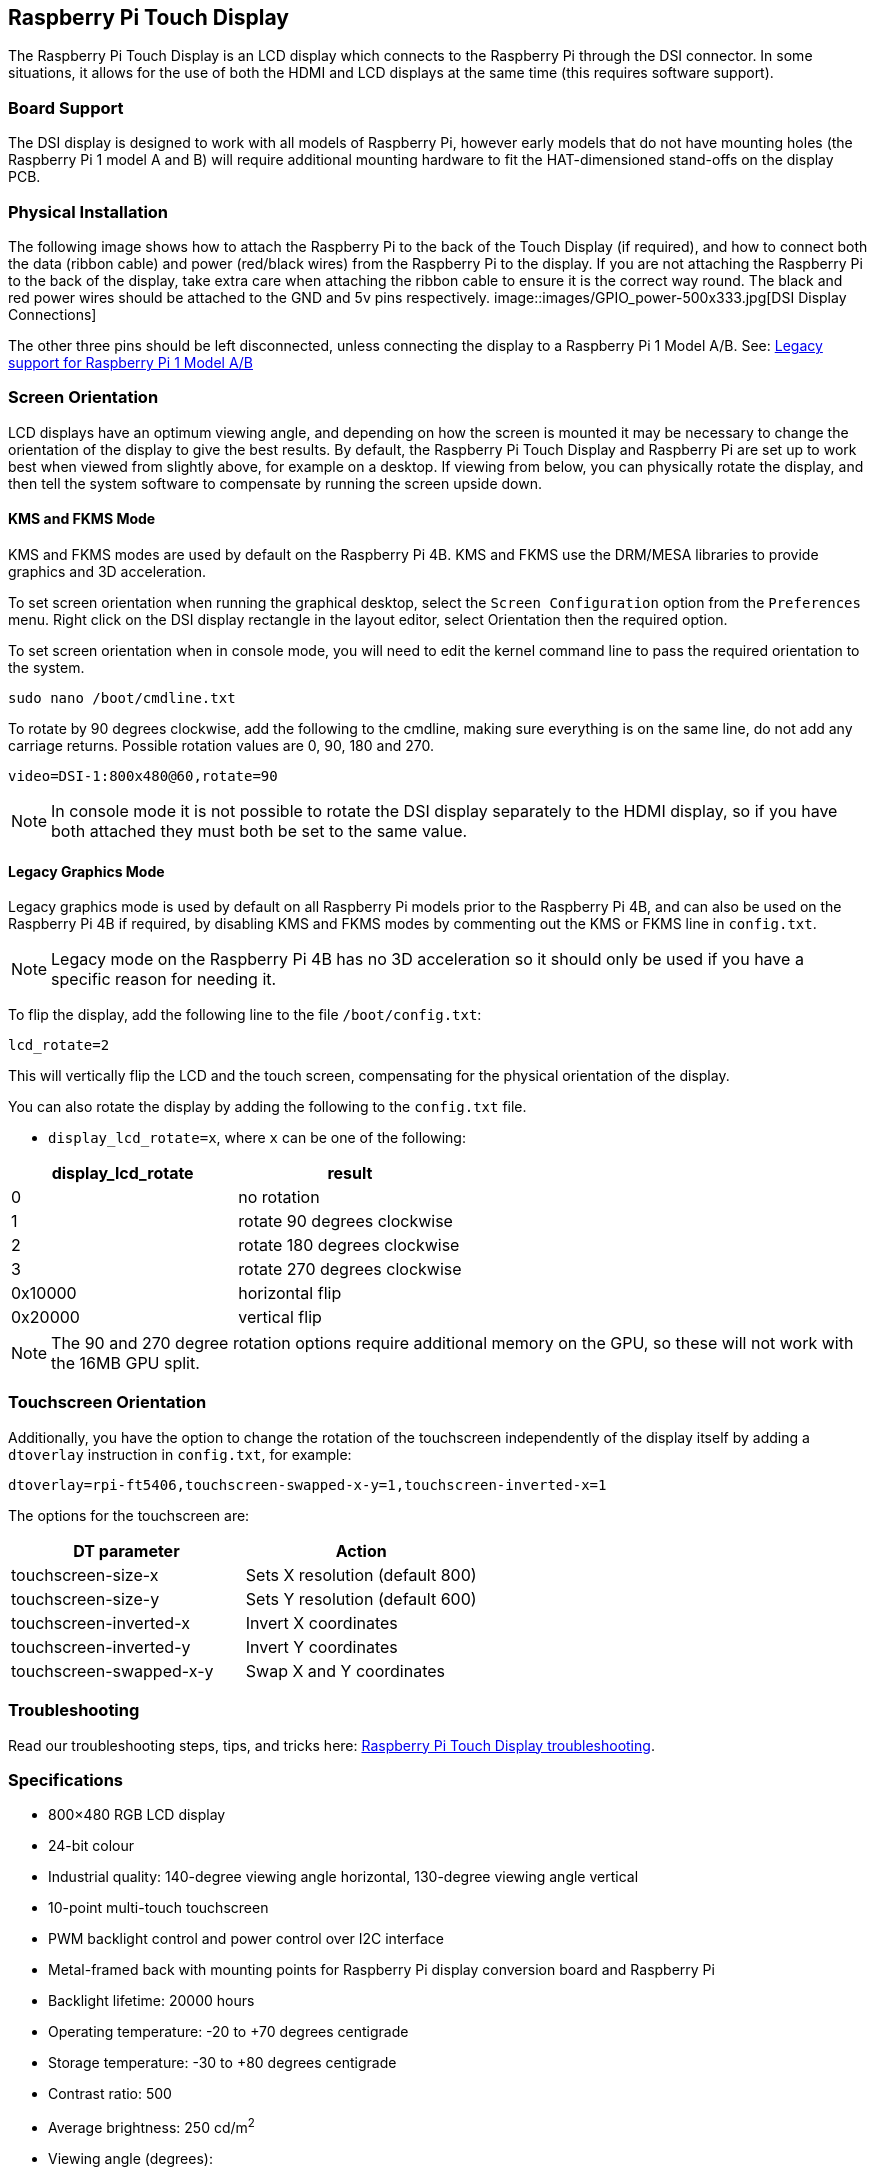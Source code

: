== Raspberry Pi Touch Display

The Raspberry Pi Touch Display is an LCD display which connects to the Raspberry Pi through the DSI connector. In some situations, it allows for the use of both the HDMI and LCD displays at the same time (this requires software support).

=== Board Support

The DSI display is designed to work with all models of Raspberry Pi, however early models that do not have mounting holes (the Raspberry Pi 1 model A and B) will require additional mounting hardware to fit the HAT-dimensioned stand-offs on the display PCB.

=== Physical Installation

The following image shows how to attach the Raspberry Pi to the back of the Touch Display (if required), and how to connect both the data (ribbon cable) and power (red/black wires) from the Raspberry Pi to the display. If you are not attaching the Raspberry Pi to the back of the display, take extra care when attaching the ribbon cable to ensure it is the correct way round. The black and red power wires should be attached to the GND and 5v pins respectively.
image::images/GPIO_power-500x333.jpg[DSI Display Connections]

The other three pins should be left disconnected, unless connecting the display to a Raspberry Pi 1 Model A/B. See: xref:display.adoc#legacy-support[Legacy support for Raspberry Pi 1 Model A/B]

=== Screen Orientation

LCD displays have an optimum viewing angle, and depending on how the screen is mounted it may be necessary to change the orientation of the display to give the best results. By default, the Raspberry Pi Touch Display and Raspberry Pi are set up to work best when viewed from slightly above, for example on a desktop. If viewing from below, you can physically rotate the display, and then tell the system software to compensate by running the screen upside down.

==== KMS and FKMS Mode

KMS and FKMS modes are used by default on the Raspberry Pi 4B. KMS and FKMS use the DRM/MESA libraries to provide graphics and 3D acceleration.

To set screen orientation when running the graphical desktop, select the `Screen Configuration` option from the `Preferences` menu. Right click on the DSI display rectangle in the layout editor, select Orientation then the required option.

To set screen orientation when in console mode, you will need to edit the kernel command line to pass the required orientation to the system.

[,bash]
----
sudo nano /boot/cmdline.txt
----

To rotate by 90 degrees clockwise, add the following to the cmdline, making sure everything is on the same line, do not add any carriage returns. Possible rotation values are 0, 90, 180 and 270.

----
video=DSI-1:800x480@60,rotate=90
----

NOTE: In console mode it is not possible to rotate the DSI display separately to the HDMI display, so if you have both attached they must both be set to the same value.

==== Legacy Graphics Mode

Legacy graphics mode is used by default on all Raspberry Pi models prior to the Raspberry Pi 4B, and can also be used on the Raspberry Pi 4B if required, by disabling KMS and FKMS modes by commenting out the KMS or FKMS line in `config.txt`. 

NOTE: Legacy mode on the Raspberry Pi 4B has no 3D acceleration so it should only be used if you have a specific reason for needing it.

To flip the display, add the following line to the file `/boot/config.txt`:

`lcd_rotate=2`

This will vertically flip the LCD and the touch screen, compensating for the physical orientation of the display.

You can also rotate the display by adding the following to the `config.txt` file.

* `display_lcd_rotate=x`, where `x` can be one of the following:

|===
| display_lcd_rotate | result

| 0
| no rotation

| 1
| rotate 90 degrees clockwise

| 2
| rotate 180 degrees clockwise

| 3
| rotate 270 degrees clockwise

| 0x10000
| horizontal flip

| 0x20000
| vertical flip
|===

NOTE: The 90 and 270 degree rotation options require additional memory on the GPU, so these will not work with the 16MB GPU split.

=== Touchscreen Orientation

Additionally, you have the option to change the rotation of the touchscreen independently of the display itself by adding a `dtoverlay` instruction in `config.txt`, for example:

`dtoverlay=rpi-ft5406,touchscreen-swapped-x-y=1,touchscreen-inverted-x=1`

The options for the touchscreen are:

|===
| DT parameter | Action

| touchscreen-size-x
| Sets X resolution (default 800)

| touchscreen-size-y
| Sets Y resolution (default 600)

| touchscreen-inverted-x
| Invert X coordinates

| touchscreen-inverted-y
| Invert Y coordinates

| touchscreen-swapped-x-y
| Swap X and Y coordinates
|===

=== Troubleshooting

Read our troubleshooting steps, tips, and tricks here: xref:display.adoc#troubleshooting-the-display[Raspberry Pi Touch Display troubleshooting].

=== Specifications

* 800×480 RGB LCD display
* 24-bit colour
* Industrial quality: 140-degree viewing angle horizontal, 130-degree viewing angle vertical
* 10-point multi-touch touchscreen
* PWM backlight control and power control over I2C interface
* Metal-framed back with mounting points for Raspberry Pi display conversion board and Raspberry Pi
* Backlight lifetime: 20000 hours
* Operating temperature: -20 to +70 degrees centigrade
* Storage temperature: -30 to +80 degrees centigrade
* Contrast ratio: 500
* Average brightness: 250 cd/m^2^
* Viewing angle (degrees):
 ** Top - 50
 ** Bottom - 70
 ** Left - 70
 ** Right - 70
* Power requirements: 200mA at 5V typical, at maximum brightness.

==== Mechanical Specification

* Outer dimensions: 192.96 × 110.76mm
* Viewable area: 154.08 × 85.92mm
* https://datasheets.raspberrypi.com/display/7-inch-display-mechanical-drawing.pdf[Download mechanical drawing (PDF)]
